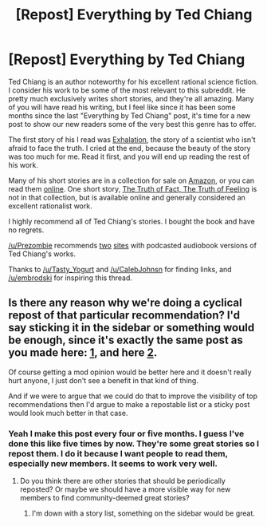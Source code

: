 #+TITLE: [Repost] Everything by Ted Chiang

* [Repost] Everything by Ted Chiang
:PROPERTIES:
:Author: blazinghand
:Score: 40
:DateUnix: 1452712705.0
:DateShort: 2016-Jan-13
:FlairText: RT
:END:
Ted Chiang is an author noteworthy for his excellent rational science fiction. I consider his work to be some of the most relevant to this subreddit. He pretty much exclusively writes short stories, and they're all amazing. Many of you will have read his writing, but I feel like since it has been some months since the last "Everything by Ted Chiang" post, it's time for a new post to show our new readers some of the very best this genre has to offer.

The first story of his I read was [[http://www.nightshadebooks.com/Downloads/Exhalation%20-%20Ted%20Chiang.html][Exhalation]], the story of a scientist who isn't afraid to face the truth. I cried at the end, because the beauty of the story was too much for me. Read it first, and you will end up reading the rest of his work.

Many of his short stories are in a collection for sale on [[http://www.amazon.com/Stories-Your-Life-Others-Chiang/dp/1931520720/][Amazon]], or you can read them [[http://www.ibooksonline.com/88/Text/tower.html][online]]. One short story, [[http://subterraneanpress.com/magazine/fall_2013/the_truth_of_fact_the_truth_of_feeling_by_ted_chiang][The Truth of Fact, The Truth of Feeling]] is not in that collection, but is available online and generally considered an excellent rationalist work.

I highly recommend all of Ted Chiang's stories. I bought the book and have no regrets.

[[/u/Prezombie]] recommends [[http://www.sffaudio.com/?p=30099][two]] [[https://archive.org/search.php?query=ted%20chiang][sites]] with podcasted audiobook versions of Ted Chiang's works.

Thanks to [[/u/Tasty_Yogurt]] and [[/u/CalebJohnsn]] for finding links, and [[/u/embrodski]] for inspiring this thread.


** Is there any reason why we're doing a cyclical repost of that particular recommendation? I'd say sticking it in the sidebar or something would be enough, since it's exactly the same post as you made here: [[https://www.reddit.com/r/rational/comments/2frknq/rtreposteverything_by_ted_chiang/][1]], and here [[https://www.reddit.com/r/rational/comments/3kxox6/rtrepost_everything_by_ted_chiang/][2]].

Of course getting a mod opinion would be better here and it doesn't really hurt anyone, I just don't see a benefit in that kind of thing.

And if we were to argue that we could do that to improve the visibility of top recommendations then I'd argue to make a repostable list or a sticky post would look much better in that case.
:PROPERTIES:
:Author: 23143567
:Score: 3
:DateUnix: 1452766604.0
:DateShort: 2016-Jan-14
:END:

*** Yeah I make this post every four or five months. I guess I've done this like five times by now. They're some great stories so I repost them. I do it because I want people to read them, especially new members. It seems to work very well.
:PROPERTIES:
:Author: blazinghand
:Score: 2
:DateUnix: 1452795582.0
:DateShort: 2016-Jan-14
:END:

**** Do you think there are other stories that should be periodically reposted? Or maybe we should have a more visible way for new members to find community-deemed great stories?
:PROPERTIES:
:Author: Running_Ostrich
:Score: 2
:DateUnix: 1452851987.0
:DateShort: 2016-Jan-15
:END:

***** I'm down with a story list, something on the sidebar would be great.
:PROPERTIES:
:Author: gonight
:Score: 2
:DateUnix: 1452929297.0
:DateShort: 2016-Jan-16
:END:
